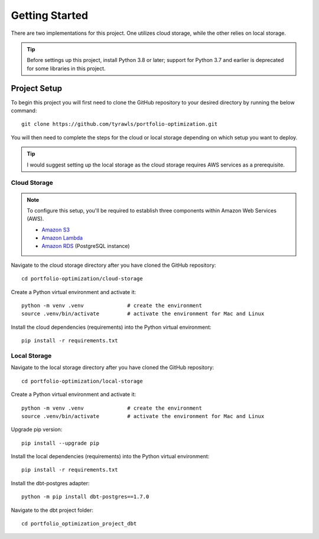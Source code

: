 .. Allow bash inline coding. Will only include line numbers if code has 5 of more lines.
.. highlight:: bash
   :linenothreshold: 5 


Getting Started
===============
There are two implementations for this project. One utilizes cloud storage, while the other relies on local storage.

.. tip::
    Before settings up this project, install Python 3.8 or later; support for Python 3.7 and earlier is deprecated for some libraries in this project. 


#############
Project Setup
#############

To begin this project you will first need to clone the GitHub repository to your desired directory by running the below command::

    git clone https://github.com/tyrawls/portfolio-optimization.git

You will then need to complete the steps for the cloud or local storage depending on which setup you want to deploy.

.. tip::
    I would suggest setting up the local storage as the cloud storage requires AWS services as a prerequisite.


Cloud Storage
-------------

.. note::

    To configure this setup, you'll be required to establish three components within Amazon Web Services (AWS).

    - `Amazon S3 <https://aws.amazon.com/s3/>`_
    - `Amazon Lambda <https://aws.amazon.com/pm/lambda/>`_
    - `Amazon RDS <https://aws.amazon.com/rds/?p=ft&c=db&z=3>`_ (PostgreSQL instance)

Navigate to the cloud storage directory after you have cloned the GitHub repository::

    cd portfolio-optimization/cloud-storage

Create a Python virtual environment and activate it::

    python -m venv .venv              # create the environment
    source .venv/bin/activate         # activate the environment for Mac and Linux

Install the cloud dependencies (requirements) into the Python virtual environment::

    pip install -r requirements.txt


Local Storage 
-------------

Navigate to the local storage directory after you have cloned the GitHub repository::

    cd portfolio-optimization/local-storage

Create a Python virtual environment and activate it::

    python -m venv .venv              # create the environment
    source .venv/bin/activate         # activate the environment for Mac and Linux

Upgrade pip version::

    pip install --upgrade pip

Install the local dependencies (requirements) into the Python virtual environment::

    pip install -r requirements.txt

Install the dbt-postgres adapter::

    python -m pip install dbt-postgres==1.7.0

Navigate to the dbt project folder::

    cd portfolio_optimization_project_dbt











    
